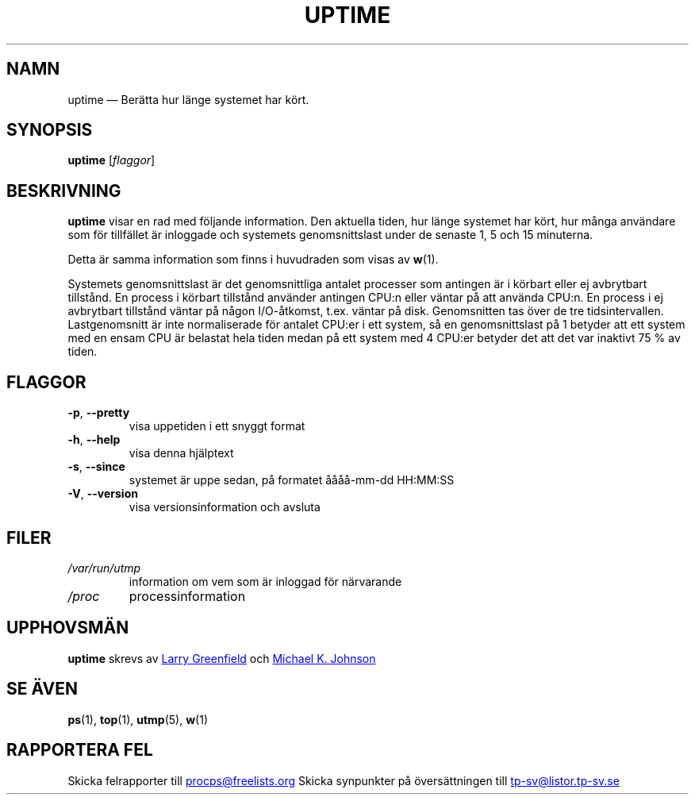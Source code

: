 .\"
.\" Copyright (c) 2011-2023 Craig Small <csmall@dropbear.xyz>
.\" Copyright (c) 2011-2023 Jim Warner <james.warner@comcast.net>
.\" Copyright (c) 2011-2012 Sami Kerola <kerolasa@iki.fi>
.\" Copyright (c) 2002      Albert Cahalan
.\"
.\" This program is free software; you can redistribute it and/or modify
.\" it under the terms of the GNU General Public License as published by
.\" the Free Software Foundation; either version 2 of the License, or
.\" (at your option) any later version.
.\"
.\"
.\"*******************************************************************
.\"
.\" This file was generated with po4a. Translate the source file.
.\"
.\"*******************************************************************
.TH UPTIME 1 "December 2012" procps\-ng Användarkommandon
.SH NAMN
uptime — Berätta hur länge systemet har kört.
.SH SYNOPSIS
\fBuptime\fP [\fIflaggor\fP]
.SH BESKRIVNING
\fBuptime\fP visar en rad med följande information.  Den aktuella tiden, hur
länge systemet har kört, hur många användare som för tillfället är inloggade
och systemets genomsnittslast under de senaste 1, 5 och 15 minuterna.
.PP
Detta är samma information som finns i huvudraden som visas av \fBw\fP(1).
.PP
Systemets genomsnittslast är det genomsnittliga antalet processer som
antingen är i körbart eller ej avbrytbart tillstånd.  En process i körbart
tillstånd använder antingen CPU:n eller väntar på att använda CPU:n.  En
process i ej avbrytbart tillstånd väntar på någon I/O\-åtkomst, t.ex. väntar
på disk.  Genomsnitten tas över de tre tidsintervallen.  Lastgenomsnitt är
inte normaliserade för antalet CPU:er i ett system, så en genomsnittslast på
1 betyder att ett system med en ensam CPU är belastat hela tiden medan på
ett system med 4 CPU:er betyder det att det var inaktivt 75\ % av tiden.
.SH FLAGGOR
.TP 
\fB\-p\fP, \fB\-\-pretty\fP
visa uppetiden i ett snyggt format
.TP 
\fB\-h\fP, \fB\-\-help\fP
visa denna hjälptext
.TP 
\fB\-s\fP, \fB\-\-since\fP
systemet är uppe sedan, på formatet åååå\-mm\-dd HH:MM:SS
.TP 
\fB\-V\fP, \fB\-\-version\fP
visa versionsinformation och avsluta
.SH FILER
.TP 
\fI/var/run/utmp\fP
information om vem som är inloggad för närvarande
.TP 
\fI/proc\fP
processinformation
.SH UPPHOVSMÄN
\fBuptime\fP skrevs av
.UR greenfie@gauss.\:rutgers.\:edu
Larry Greenfield
.UE
och
.UR johnsonm@sunsite.\:unc.\:edu
Michael K. Johnson
.UE
.SH "SE ÄVEN"
\fBps\fP(1), \fBtop\fP(1), \fButmp\fP(5), \fBw\fP(1)
.SH "RAPPORTERA FEL"
Skicka felrapporter till
.UR procps@freelists.org
.UE
Skicka synpunkter på översättningen till
.UR tp\-sv@listor.tp\-sv.se
.UE
